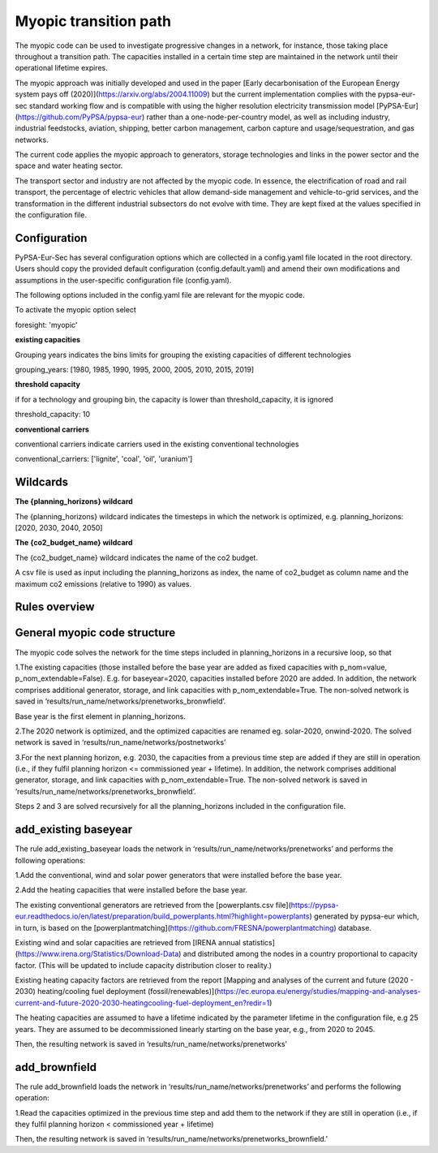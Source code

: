 .. _myopic:

##########################################
Myopic transition path
##########################################

The myopic code can be used to investigate progressive changes in a network, for instance, those taking place throughout a transition path. The capacities installed in a certain time step are maintained in the network until their operational lifetime expires. 

The myopic approach was initially developed and used in the paper [Early decarbonisation of the European Energy system pays off (2020)](https://arxiv.org/abs/2004.11009) but the current implementation complies with the pypsa-eur-sec standard working flow and is compatible with using the higher resolution electricity transmission model [PyPSA-Eur](https://github.com/PyPSA/pypsa-eur) rather than a one-node-per-country model, as well as including industry, industrial feedstocks, aviation, shipping, better carbon management, carbon capture and usage/sequestration, and gas networks.

The current code applies the myopic approach to generators, storage technologies and links in the power sector and the space and water heating sector. 

The transport sector and industry are not affected by the myopic code. In essence, the electrification of road and rail transport, the percentage of electric vehicles that allow demand-side management and vehicle-to-grid services, and the transformation in the different industrial subsectors do not evolve with time. They are kept fixed at the values specified in the configuration file.  



Configuration
=================

PyPSA-Eur-Sec has several configuration options which are collected in a config.yaml file located in the root directory. Users should copy the provided default configuration (config.default.yaml) and amend their own modifications and assumptions in the user-specific configuration file (config.yaml). 

The following options included in the config.yaml file  are relevant for the myopic code.

To activate the myopic option select

foresight: 'myopic' 



**existing capacities**

Grouping years indicates the bins limits for grouping the existing capacities of different technologies

grouping_years: [1980, 1985, 1990, 1995, 2000, 2005, 2010, 2015, 2019]




**threshold capacity**

if for a technology and grouping bin, the capacity is lower than threshold_capacity, it is ignored 

threshold_capacity: 10




**conventional carriers**

conventional carriers indicate carriers used in the existing conventional technologies

conventional_carriers: ['lignite', 'coal', 'oil', 'uranium']



Wildcards
==============================

**The {planning_horizons} wildcard**

The {planning_horizons} wildcard indicates the timesteps in which the network is optimized, e.g. planning_horizons: [2020, 2030, 2040, 2050]



**The {co2_budget_name} wildcard**

The {co2_budget_name} wildcard indicates the name of the co2 budget. 

A csv file is used as input including the planning_horizons as index, the name of co2_budget as column name and the maximum co2 emissions (relative to 1990) as values.

Rules overview
=================

General myopic code structure
===============================

The myopic code solves the network for the time steps included in planning_horizons in a recursive loop, so that

1.The existing capacities (those installed before the base year are added as fixed capacities with p_nom=value, p_nom_extendable=False). E.g. for baseyear=2020, capacities installed before 2020 are added. In addition, the network comprises additional generator, storage, and link capacities with p_nom_extendable=True. The non-solved network is saved in ‘results/run_name/networks/prenetworks_bronwfield’.

Base year is the first element in planning_horizons.



2.The 2020 network is optimized, and the optimized capacities are renamed eg. solar-2020, onwind-2020. The solved network is saved in ‘results/run_name/networks/postnetworks’



3.For the next planning horizon, e.g. 2030, the capacities from a previous time step are added if they are still in operation (i.e., if they fulfil planning horizon <= commissioned year + lifetime). In addition, the network comprises additional generator, storage, and link capacities with p_nom_extendable=True. The non-solved network is saved in ‘results/run_name/networks/prenetworks_bronwfield’.

Steps 2 and 3 are solved recursively for all the planning_horizons included in the configuration file.



add_existing baseyear
=======================

The rule add_existing_baseyear loads the network in ‘results/run_name/networks/prenetworks’ and performs the following operations:

1.Add the conventional, wind and solar power generators that were installed before the base year.

2.Add the heating capacities that were installed before the base year. 

The existing conventional generators are retrieved from the [powerplants.csv file](https://pypsa-eur.readthedocs.io/en/latest/preparation/build_powerplants.html?highlight=powerplants) generated by pypsa-eur which, in turn, is based on the [powerplantmatching](https://github.com/FRESNA/powerplantmatching) database.

Existing wind and solar capacities are retrieved from [IRENA annual statistics](https://www.irena.org/Statistics/Download-Data) and distributed among the nodes in a country proportional to capacity factor. (This will be updated to include capacity distribution closer to reality.)

Existing heating capacity factors are retrieved from the report [Mapping and analyses of the current and future (2020 - 2030) heating/cooling fuel deployment (fossil/renewables)](https://ec.europa.eu/energy/studies/mapping-and-analyses-current-and-future-2020-2030-heatingcooling-fuel-deployment_en?redir=1)

The heating capacities are assumed to have a lifetime indicated by the parameter lifetime in the configuration file, e.g 25 years. They are assumed to be decommissioned linearly starting on the base year, e.g., from 2020 to 2045.

Then, the resulting network is saved in ‘results/run_name/networks/prenetworks’ 

add_brownfield
================

The rule add_brownfield loads the network in ‘results/run_name/networks/prenetworks’ and performs the following operation:

1.Read the capacities optimized in the previous time step and add them to the network if they are still in operation (i.e., if they fulfil planning horizon < commissioned year + lifetime)

Then, the resulting network is saved in ‘results/run_name/networks/prenetworks_brownfield.’ 

